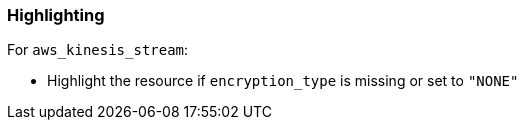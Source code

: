 === Highlighting

For ``aws_kinesis_stream``:

* Highlight the resource if `encryption_type` is missing or set to ``"NONE"``

